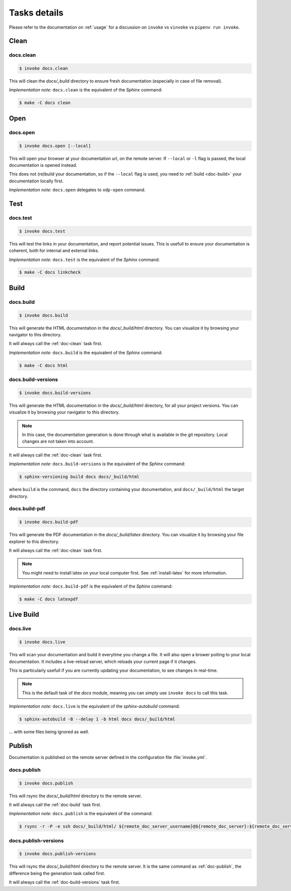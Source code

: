 =============
Tasks details
=============

Please refer to the documentation on :ref:`usage` for a discussion on ``invoke`` vs ``vinvoke`` vs ``pipenv run invoke``.

Clean
=====

.. _doc-clean:

docs.clean
----------

.. code-block:: shell

   $ invoke docs.clean

This will clean the `docs/_build` directory to ensure fresh documentation (especially in case of file removal).

*Implementation note:* ``docs.clean`` is the equivalent of the `Sphinx` command:

.. code-block:: shell

   $ make -C docs clean


Open
====

docs.open
---------

.. code-block:: shell

   $ invoke docs.open [--local]

This will open your browser at your documentation url, on the remote server. If ``--local`` or ``-l`` flag is passed, the local documentation is opened instead.

This does not (re)build your documentation, so if the ``--local`` flag is used, you need to :ref:`build <doc-build>` your documentation locally first.

*Implementation note:* ``docs.open`` delegates to ``xdp-open`` command.


Test
====

docs.test
---------

.. code-block:: shell

   $ invoke docs.test

This will test the links in your documentation, and report potential issues. This is usefull to ensure your documentation is coherent, both for internal and external links.

*Implementation note:* ``docs.test`` is the equivalent of the `Sphinx` command:

.. code-block:: shell

   $ make -C docs linkcheck


Build
=====

.. _doc-build:

docs.build
----------

.. code-block:: shell

   $ invoke docs.build

This will generate the HTML documentation in the `docs/_build/html` directory. You can visualize it by browsing your navigator to this directory.

It will always call the :ref:`doc-clean` task first.

*Implementation note:* ``docs.build`` is the equivalent of the `Sphinx` command:

.. code-block:: shell

   $ make -C docs html


.. _doc-build-versions:

docs.build-versions
-------------------

.. code-block:: shell

   $ invoke docs.build-versions

This will generate the HTML documentation in the `docs/_build/html` directory, for all your project versions. You can visualize it by browsing your navigator to this directory.

.. note::

   In this case, the documentation generation is done through what is available in the git repository. Local changes are not taken into account.

It will always call the :ref:`doc-clean` task first.

*Implementation note:* ``docs.build-versions`` is the equivalent of the `Sphinx` command:

.. code-block:: shell

   $ sphinx-versioning build docs docs/_build/html

where ``build`` is the command, ``docs`` the directory containing your documentation, and ``docs/_build/html`` the target directory.


docs.build-pdf
--------------

.. code-block:: shell

   $ invoke docs.build-pdf

This will generate the PDF documentation in the `docs/_build/latex` directory. You can visualize it by browsing your file explorer to this directory.

It will always call the :ref:`doc-clean` task first.

.. note:: 

   You might need to install latex on your local computer first. See :ref:`install-latex` for more information.

*Implementation note:* ``docs.build-pdf`` is the equivalent of the `Sphinx` command:

.. code-block:: shell

   $ make -C docs latexpdf


Live Build
==========

docs.live
---------

.. code-block:: shell

   $ invoke docs.live

This will scan your documentation and build it everytime you change a file. It will also open a brower poiting to your local documentation. It includes a live-reload server, which reloads your current page if it changes.

This is particularly usefull if you are currently updating your documentation, to see changes in real-time.

.. note::

   This is the default task of the `docs` module, meaning you can simply use ``invoke docs`` to call this task.

*Implementation note:* ``docs.live`` is the equivalent of the `sphinx-autobuild` command:

.. code-block:: shell

   $ sphinx-autobuild -B --delay 1 -b html docs docs/_build/html

... with some files being ignored as well.

Publish
=======

Documentation is published on the remote server defined in the configuration file :file:`invoke.yml`.

.. _doc-publish:

docs.publish
------------

.. code-block:: shell

   $ invoke docs.publish

This will rsync the `docs/_build/html` directory to the remote server.

It will always call the :ref:`doc-build` task first.

*Implementation note:* ``docs.publish`` is the equivalent of the command:

.. code-block:: shell

   $ rsync -r -P -e ssh docs/_build/html/ ${remote_doc_server_username}@${remote_doc_server}:${remote_doc_server_path_prefix}/${publishing_dir}/


docs.publish-versions
---------------------

.. code-block:: shell

   $ invoke docs.publish-versions

This will rsync the `docs/_build/html` directory to the remote server. It is the same command as :ref:`doc-publish`, the difference being the generation task called first.

It will always call the :ref:`doc-build-versions` task first.


